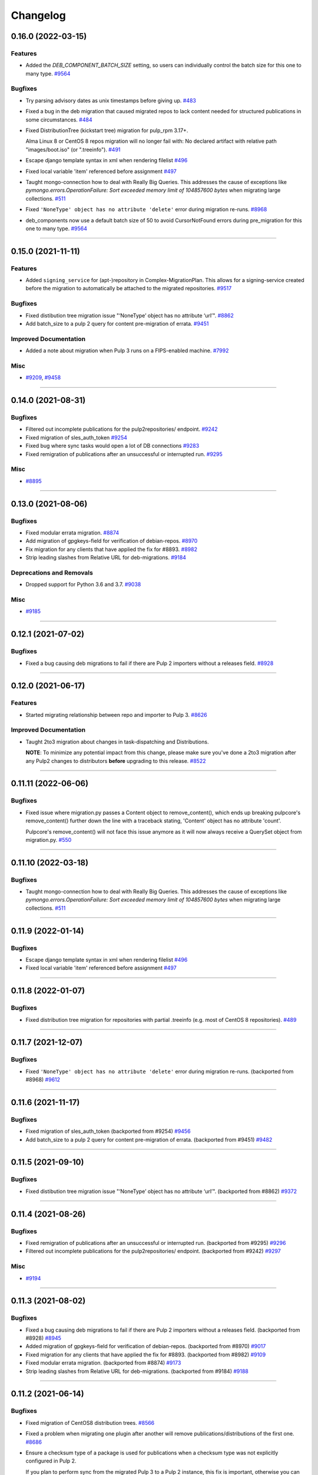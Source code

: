 =========
Changelog
=========

..
    You should *NOT* be adding new change log entries to this file, this
    file is managed by towncrier. You *may* edit previous change logs to
    fix problems like typo corrections or such.
    To add a new change log entry, please see
    https://docs.pulpproject.org/contributing/git.html#changelog-update

    WARNING: Don't drop the next directive!

.. towncrier release notes start

0.16.0 (2022-03-15)
===================

Features
--------

- Added the `DEB_COMPONENT_BATCH_SIZE` setting, so users can individually control the batch size for this one to many type.
  `#9564 <https://github.com/pulp/pulp-2to3-migration/issues/9564>`__


Bugfixes
--------

- Try parsing advisory dates as unix timestamps before giving up.
  `#483 <https://github.com/pulp/pulp-2to3-migration/issues/483>`__
- Fixed a bug in the deb migration that caused migrated repos to lack content needed for structured publications in some circumstances.
  `#484 <https://github.com/pulp/pulp-2to3-migration/issues/484>`__
- Fixed DistributionTree (kickstart tree) migration for pulp_rpm 3.17+.

  Alma Linux 8 or CentOS 8 repos migration will no longer fail with:
  No declared artifact with relative path "images/boot.iso" (or ".treeinfo").
  `#491 <https://github.com/pulp/pulp-2to3-migration/issues/491>`__
- Escape django template syntax in xml when rendering filelist
  `#496 <https://github.com/pulp/pulp-2to3-migration/issues/496>`__
- Fixed local variable 'item' referenced before assignment
  `#497 <https://github.com/pulp/pulp-2to3-migration/issues/497>`__
- Taught mongo-connection how to deal with Really Big Queries. This addresses the cause of
  exceptions like `pymongo.errors.OperationFailure: Sort exceeded memory limit of 104857600 bytes`
  when migrating large collections.
  `#511 <https://github.com/pulp/pulp-2to3-migration/issues/511>`__
- Fixed ``'NoneType' object has no attribute 'delete'`` error during migration re-runs.
  `#8968 <https://github.com/pulp/pulp-2to3-migration/issues/8968>`__
- deb_components now use a default batch size of 50 to avoid CursorNotFound errors during pre_migration for this one to many type.
  `#9564 <https://github.com/pulp/pulp-2to3-migration/issues/9564>`__


----


0.15.0 (2021-11-11)
===================

Features
--------

- Added ``signing_service`` for (apt-)repository in Complex-MigrationPlan. This allows for a signing-service created before the migration to automatically be attached to the migrated repositories.
  `#9517 <https://pulp.plan.io/issues/9517>`__


Bugfixes
--------

- Fixed distibution tree migration issue "‘NoneType’ object has no attribute ‘url’".
  `#8862 <https://pulp.plan.io/issues/8862>`__
- Add batch_size to a pulp 2 query for content pre-migration of errata.
  `#9451 <https://pulp.plan.io/issues/9451>`__


Improved Documentation
----------------------

- Added a note about migration when Pulp 3 runs on a FIPS-enabled machine.
  `#7992 <https://pulp.plan.io/issues/7992>`__


Misc
----

- `#9209 <https://pulp.plan.io/issues/9209>`__, `#9458 <https://pulp.plan.io/issues/9458>`__


----


0.14.0 (2021-08-31)
===================

Bugfixes
--------

- Filtered out incomplete publications for the pulp2repositories/ endpoint.
  `#9242 <https://pulp.plan.io/issues/9242>`__
- Fixed migration of sles_auth_token
  `#9254 <https://pulp.plan.io/issues/9254>`__
- Fixed bug where sync tasks would open a lot of DB connections
  `#9283 <https://pulp.plan.io/issues/9283>`__
- Fixed remigration of publications after an unsuccessful or interrupted run.
  `#9295 <https://pulp.plan.io/issues/9295>`__


Misc
----

- `#8895 <https://pulp.plan.io/issues/8895>`__


----


0.13.0 (2021-08-06)
===================

Bugfixes
--------

- Fixed modular errata migration.
  `#8874 <https://pulp.plan.io/issues/8874>`__
- Add migration of gpgkeys-field for verification of debian-repos.
  `#8970 <https://pulp.plan.io/issues/8970>`__
- Fix migration for any clients that have applied the fix for #8893.
  `#8982 <https://pulp.plan.io/issues/8982>`__
- Strip leading slashes from Relative URL for deb-migrations.
  `#9184 <https://pulp.plan.io/issues/9184>`__


Deprecations and Removals
-------------------------

- Dropped support for Python 3.6 and 3.7.
  `#9038 <https://pulp.plan.io/issues/9038>`__


Misc
----

- `#9185 <https://pulp.plan.io/issues/9185>`__

----


0.12.1 (2021-07-02)
===================

Bugfixes
--------

- Fixed a bug causing deb migrations to fail if there are Pulp 2 importers without a releases field.
  `#8928 <https://pulp.plan.io/issues/8928>`__

----


0.12.0 (2021-06-17)
===================

Features
--------

- Started migrating relationship between repo and importer to Pulp 3.
  `#8626 <https://pulp.plan.io/issues/8626>`__


Improved Documentation
----------------------

- Taught 2to3 migration about changes in task-dispatching and Distributions.

  **NOTE**: To minimize any potential impact from this change, please make sure
  you've done a 2to3 migration after any Pulp2 changes to distributors **before**
  upgrading to this release.
  `#8522 <https://pulp.plan.io/issues/8522>`__

----


0.11.11 (2022-06-06)
====================

Bugfixes
--------

- Fixed issue where migration.py passes a Content object to remove_content(),
  which ends up breaking pulpcore's remove_content() further down the line with
  a traceback stating, 'Content' object has no attribute 'count'.

  Pulpcore's remove_content() will not face this issue anymore as it will now
  always receive a QuerySet object from migration.py.
  `#550 <https://pulp.plan.io/issues/550>`_


----


0.11.10 (2022-03-18)
====================

Bugfixes
--------

- Taught mongo-connection how to deal with Really Big Queries. This addresses the cause of
  exceptions like `pymongo.errors.OperationFailure: Sort exceeded memory limit of 104857600 bytes`
  when migrating large collections.
  `#511 <https://pulp.plan.io/issues/511>`_


----


0.11.9 (2022-01-14)
===================

Bugfixes
--------

- Escape django template syntax in xml when rendering filelist
  `#496 <https://pulp.plan.io/issues/496>`__
- Fixed local variable 'item' referenced before assignment
  `#497 <https://pulp.plan.io/issues/497>`__


----


0.11.8 (2022-01-07)
===================

Bugfixes
--------

- Fixed distribution tree migration for repositories with partial .treeinfo (e.g. most of CentOS 8 repositories).
  `#489 <https://github.com/pulp/pulp-2to3-migration/issues/489>`__

----


0.11.7 (2021-12-07)
===================

Bugfixes
--------

- Fixed ``'NoneType' object has no attribute 'delete'`` error during migration re-runs.
  (backported from #8968)
  `#9612 <https://pulp.plan.io/issues/9612>`__

----


0.11.6 (2021-11-17)
===================

Bugfixes
--------

- Fixed migration of sles_auth_token (backported from #9254)
  `#9456 <https://pulp.plan.io/issues/9456>`__
- Add batch_size to a pulp 2 query for content pre-migration of errata.
  (backported from #9451)
  `#9482 <https://pulp.plan.io/issues/9482>`__

----


0.11.5 (2021-09-10)
===================

Bugfixes
--------

- Fixed distibution tree migration issue "‘NoneType’ object has no attribute ‘url’".
  (backported from #8862)
  `#9372 <https://pulp.plan.io/issues/9372>`__

----


0.11.4 (2021-08-26)
===================

Bugfixes
--------

- Fixed remigration of publications after an unsuccessful or interrupted run.
  (backported from #9295)
  `#9296 <https://pulp.plan.io/issues/9296>`__
- Filtered out incomplete publications for the pulp2repositories/ endpoint.
  (backported from #9242)
  `#9297 <https://pulp.plan.io/issues/9297>`__

Misc
----

- `#9194 <https://pulp.plan.io/issues/9194>`__

----


0.11.3 (2021-08-02)
===================

Bugfixes
--------

- Fixed a bug causing deb migrations to fail if there are Pulp 2 importers without a releases field.
  (backported from #8928)
  `#8945 <https://pulp.plan.io/issues/8945>`__
- Added migration of gpgkeys-field for verification of debian-repos.
  (backported from #8970)
  `#9017 <https://pulp.plan.io/issues/9017>`__
- Fixed migration for any clients that have applied the fix for #8893.
  (backported from #8982)
  `#9109 <https://pulp.plan.io/issues/9109>`__
- Fixed modular errata migration.
  (backported from #8874)
  `#9173 <https://pulp.plan.io/issues/9173>`__
- Strip leading slashes from Relative URL for deb-migrations.
  (backported from #9184)
  `#9188 <https://pulp.plan.io/issues/9188>`__

----


0.11.2 (2021-06-14)
===================

Bugfixes
--------

- Fixed migration of CentOS8 distribution trees.
  `#8566 <https://pulp.plan.io/issues/8566>`__
- Fixed a problem when migrating one plugin after another will remove publications/distributions of the first one.
  `#8686 <https://pulp.plan.io/issues/8686>`__
- Ensure a checksum type of a package is used for publications when a checksum type was not explicitly configured in Pulp 2.

  If you plan to perform sync from the migrated Pulp 3 to a Pulp 2 instance, this fix is important, otherwise you can ignore it.
  If you've already started migration of the RPM plugin to Pulp 3, reset the migration for it and start again.
  `#8725 <https://pulp.plan.io/issues/8725>`__
- Fix migration of on_demand distribution (kickstart) trees when they do no have any images, e.g. CentOS 8 High Availability repo.
  `#8817 <https://pulp.plan.io/issues/8817>`__
- Pulp2 Content that does not have downloaded flag is marked as downloaded.
  `#8863 <https://pulp.plan.io/issues/8863>`__


----


0.11.1 (2021-05-04)
===================

Bugfixes
--------

- Stopped migrating unsupported metadata, like .zck, which could have been imported into some old Pulp 2 version.
  `#8400 <https://pulp.plan.io/issues/8400>`__
- Handled overlapping paths which might come from old pulp2 repositories.
  `#8582 <https://pulp.plan.io/issues/8582>`__
- Handled properly skipping of corrupted or missing docker content.
  `#8594 <https://pulp.plan.io/issues/8594>`__
- Fixed a bug in the deb pipeline that was preventing successfull skipping of corrupted content for migrations with ``skip_corrupted=True``.
  `#8612 <https://pulp.plan.io/issues/8612>`__
- Fixed migration of Pulp 2 deb importers without configured components or architectures
  `#8613 <https://pulp.plan.io/issues/8613>`__
- Fixed `total` counters for content migration.
  `#8621 <https://pulp.plan.io/issues/8621>`__
- Fixed Debian importer migration on a re-run.
  `#8653 <https://pulp.plan.io/issues/8653>`__


----


0.11.0 (2021-04-12)
===================

Features
--------

- Added a new configuration option `CONTENT_PREMIGRATION_BATCH_SIZE` to be able to adjust the content batch size if the system is slow.
  `#8470 <https://pulp.plan.io/issues/8470>`__


Misc
----

- `#6742 <https://pulp.plan.io/issues/6742>`__


----


0.10.0 (2021-03-23)
===================

Bugfixes
--------

- Fixed the case when some Pulp 2 content was removed and cleaned up between migration re-runs.
  `#7887 <https://pulp.plan.io/issues/7887>`__
- Fixed a migraiton failure when no importer was specified in the migration plan.
  `#8382 <https://pulp.plan.io/issues/8382>`__
- Fixed errata re-migration when it's been copied to a new repo in Pulp2 between migration re-runs.
  `#8417 <https://pulp.plan.io/issues/8417>`__
- Fixed the case when listing pulp2content/ endpoint using bindings would fail if content didn't have a storage path in Pulp 2.
  `#8436 <https://pulp.plan.io/issues/8436>`__


----


0.9.1 (2021-03-11)
==================

Bugfixes
--------

- Fixed a migration failure when no importer was specified in the migration plan.
  `#8389 <https://pulp.plan.io/issues/8389>`__


----


0.9.0 (2021-03-09)
==================

Bugfixes
--------

- Fixed re-migration cases when a distributor on an importer changed in the migration plan between re-runs.
  `#7889 <https://pulp.plan.io/issues/7889>`__
- Ensure trailing slash is present when assembling the url.
  `#8321 <https://pulp.plan.io/issues/8321>`__
- Fixed pulp2content unique-constraint to correctly handle a null repo-id field.
  `#8329 <https://pulp.plan.io/issues/8329>`__


Improved Documentation
----------------------

- Added docs on the value of fast storage volumes and adjusting the worker timeout values for both
  Pulp 2 and Pulp 3.
  `#7847 <https://pulp.plan.io/issues/7847>`__
- Updated docs to pulp-cli.
  `#8254 <https://pulp.plan.io/issues/8254>`__


Misc
----

- `#7009 <https://pulp.plan.io/issues/7009>`__, `#8288 <https://pulp.plan.io/issues/8288>`__, `#8314 <https://pulp.plan.io/issues/8314>`__


----


0.8.0 (2021-02-18)
==================

Features
--------

- Added the ability to migrate additional Debian content types needed for structured publishing.
  `#7865 <https://pulp.plan.io/issues/7865>`__
- The default configuration now contains the ALLOWED_CONTENT_CHECKSUMS setting with all checksum types supported in Pulp 2.
  `#8266 <https://pulp.plan.io/issues/8266>`__


Bugfixes
--------

- Fixed the re-run times when repositories/importers/distributors haven't changed much since the last run.
  `#7779 <https://pulp.plan.io/issues/7779>`__
- Fixed an edge-case failure in erratum-migration when doing repeated migrations.
  `#8166 <https://pulp.plan.io/issues/8166>`__
- Fixed distributor re-migration case when it was changed in Pulp 2 between migration plan runs.
  `#8195 <https://pulp.plan.io/issues/8195>`__
- Fixed openapi schema for reset/ endpoint. Bindings no longer require `plan` parameter.
  `#8211 <https://pulp.plan.io/issues/8211>`__


Improved Documentation
----------------------

- Added a note that ALLOWED_CONTENT_CHECKSUMS is strongly recommended to allow all supported checksum types, and can be adjusted after the migration.
  `#8266 <https://pulp.plan.io/issues/8266>`__


Misc
----

- `#8137 <https://pulp.plan.io/issues/8137>`__


----


0.7.0 (2021-02-04)
==================

Bugfixes
--------

- Multi-artifact content aren't (not) skipped properly when some artifacts are unavailable.
  `#7681 <https://pulp.plan.io/issues/7681>`__
- Taught pre-migration to order content by last-updated.

  This lets a migration recover reliably from fatal errors during migration attempts.
  NOTE: this fix assumes the Pulp2 instance is at least at 2.21.5. Earlier versions are
  missing an index in the Mongo database that makes the ordering possible.
  `#7781 <https://pulp.plan.io/issues/7781>`__
- Fix an error migrating module content with no "stream" or "profile" information specified, as is allowed by the spec.
  `#7846 <https://pulp.plan.io/issues/7846>`__
- No longer generate sqlite metadata when publishing unless the Pulp 2 configuration specified to do so.
  `#7851 <https://pulp.plan.io/issues/7851>`__
- Fixed Pulp2Content serialization when filters are applied.
  `#7994 <https://pulp.plan.io/issues/7994>`__
- Taught rpm to warn and continue if a Distribution is missing a treeinfo file.
  `#8084 <https://pulp.plan.io/issues/8084>`__


Misc
----

- `#6516 <https://pulp.plan.io/issues/6516>`__, `#7903 <https://pulp.plan.io/issues/7903>`__, `#7934 <https://pulp.plan.io/issues/7934>`__, `#7966 <https://pulp.plan.io/issues/7966>`__, `#7998 <https://pulp.plan.io/issues/7998>`__, `#7999 <https://pulp.plan.io/issues/7999>`__, `#8040 <https://pulp.plan.io/issues/8040>`__, `#8041 <https://pulp.plan.io/issues/8041>`__


----


0.6.0 (2020-12-04)
==================

Features
--------

- Added an option to skip corrupted or missing Pulp 2 content.
  `#7538 <https://pulp.plan.io/issues/7538>`__
- Added a reset/ endpoint to be able to run migration from scratch.
  `#7714 <https://pulp.plan.io/issues/7714>`__
- Added support to migrate Debian packages (tech preview).
  `#7863 <https://pulp.plan.io/issues/7863>`__


Bugfixes
--------

- Fixed distribution serialization.
  `#7809 <https://pulp.plan.io/issues/7809>`__


Misc
----

- `#7823 <https://pulp.plan.io/issues/7823>`__


----


0.5.1 (2020-10-27)
==================

Bugfixes
--------

- Fixed a bug where RPM content metadata is not properly migrated to Pulp 3.
  `#7625 <https://pulp.plan.io/issues/7625>`__


----


0.5.0 (2020-10-13)
==================

Bugfixes
--------

- Publications and Distributions are re-created on migration re-run for repos that contain mutable content,
  and pre-migrated mutable content is no longer deleted and recreated every time.
  `#7280 <https://pulp.plan.io/issues/7280>`__
- Fixed a bug where PULP_MANIFEST was being created outside of the worker's working directory.
  `#7693 <https://pulp.plan.io/issues/7693>`__
- Sped up repository pre-migration by skipping the repository content relations pre-migration when nothing changed in a repository.
  `#7694 <https://pulp.plan.io/issues/7694>`__
- Made content migration significantly faster on low-spec machines w/ HDD backed database storage.
  `#7699 <https://pulp.plan.io/issues/7699>`__


----


0.4.1 (2020-10-09)
==================

Bugfixes
--------

- Fix the bindings for publication and distribution hrefs fields on pulp2repositories API.
  `#7679 <https://pulp.plan.io/issues/7679>`__


----


0.4.0 (2020-10-07)
==================

Bugfixes
--------

- Fixed a distribution migration case when a repository in Pulp 2 has been recreated.
  `#7080 <https://pulp.plan.io/issues/7080>`__
- Stopped logging warnings if at least one LCE per content migrated.
  `#7193 <https://pulp.plan.io/issues/7193>`__
- Fixed metadata checksum type configuration re-migration.
  `#7417 <https://pulp.plan.io/issues/7417>`__
- Fixed re-migration issue when pulp 2 importer changed a feed.
  `#7418 <https://pulp.plan.io/issues/7418>`__
- Fixed validation of the distributor missing resources in the migration plan.
  `#7488 <https://pulp.plan.io/issues/7488>`__
- Fix custom metadata migration when the same metadata is present under different paths in different repositories.
  `#7489 <https://pulp.plan.io/issues/7489>`__
- Fixed high memory usage when migrating large amounts of content (300,000+).
  `#7490 <https://pulp.plan.io/issues/7490>`__
- Removed comps content types from future_types.
  `#7518 <https://pulp.plan.io/issues/7518>`__
- Fixed migration of lazy multi-artifact content not present in a repository in the plan.
  `#7562 <https://pulp.plan.io/issues/7562>`__


----


0.3.0 (2020-08-26)
==================

Features
--------

- Added GroupProgressReport tracking during the migration.
  `#6769 <https://pulp.plan.io/issues/6769>`__
- Make the migration plugin compatible with pulp_container 2.0
  `#7365 <https://pulp.plan.io/issues/7365>`__


Bugfixes
--------

- Significantly improved performance of partial migrations (when some content / repos has been migrated already).
  `#6111 <https://pulp.plan.io/issues/6111>`__
- Fixed migration of a distribution tree if it has a treeinfo and not .treeinfo
  `#6951 <https://pulp.plan.io/issues/6951>`__
- Fixed cause of view_name warnings during (re)start of Pulp services.
  `#7154 <https://pulp.plan.io/issues/7154>`__
- Marked all Pulp2LCEs as migrated for distribution tree migration.
  `#7260 <https://pulp.plan.io/issues/7260>`__


Misc
----

- `#6963 <https://pulp.plan.io/issues/6963>`__


----


0.2.1 (2020-08-26)
==================

Bugfixes
--------

- Updated migration of file remote url to point to the Manifest.
  `#7264 <https://pulp.plan.io/issues/7264>`__


----


0.2.0 (2020-08-20)
==================

Bugfixes
--------

- Fix exceptions thrown by content migration not being bubbled up through the task.
  `#6469 <https://pulp.plan.io/issues/6469>`__


----


0.2.0b6 (2020-07-24)
====================

Features
--------

- Add support for migrating SLES12+ repos which require auth token.
  `#6927 <https://pulp.plan.io/issues/6927>`__


Bugfixes
--------

- Fixed distribution tree migration when a distribution tree is present in multiple repositories.
  `#6950 <https://pulp.plan.io/issues/6950>`__
- Fix a bug where errata were not always migrated for new repositories.
  `#7092 <https://pulp.plan.io/issues/7092>`__
- Fix yum metadata files not being migrated.
  `#7093 <https://pulp.plan.io/issues/7093>`__
- Fix an issue causing extremely high memory usage as # of content scale up.
  `#7152 <https://pulp.plan.io/issues/7152>`__
- Fixed a bug where migrated repositories could have multiple different copies of an errata.
  `#7165 <https://pulp.plan.io/issues/7165>`__


Misc
----

- `#7206 <https://pulp.plan.io/issues/7206>`__


----


0.2.0b5 (2020-07-03)
====================

Bugfixes
--------

- Fixed distribution tree re-migration.
  `#6949 <https://pulp.plan.io/issues/6949>`__
- Fixed RPM migration when its remote is not migrated.
  `#7078 <https://pulp.plan.io/issues/7078>`__


Misc
----

- `#6939 <https://pulp.plan.io/issues/6939>`__, `#7020 <https://pulp.plan.io/issues/7020>`__


----


0.2.0b4 (2020-06-23)
====================

Features
--------

- Migrate checksum_type configuration for an RPM publication.
  `#6813 <https://pulp.plan.io/issues/6813>`__


Bugfixes
--------

- Fixed Ruby bindings generation.
  `#7016 <https://pulp.plan.io/issues/7016>`__


----


0.2.0b3 (2020-06-17)
====================

Features
--------

- Slightly improve performance by allowing repos to be migrated in parallel.
  `#6374 <https://pulp.plan.io/issues/6374>`__
- As a user, I can track Remotes and not remigrate them on every run.
  `#6375 <https://pulp.plan.io/issues/6375>`__
- Track Publications and Distributions, recreate if needed and not on every run.
  `#6376 <https://pulp.plan.io/issues/6376>`__


Bugfixes
--------

- Expose pulp3_repository_version on pulp2content if it is available.
  `#6580 <https://pulp.plan.io/issues/6580>`__
- Ensure that only one migration plan can be run at a time.
  `#6639 <https://pulp.plan.io/issues/6639>`__
- Fixed `UnboundLocalError` during migration of a repo with a custom name.
  `#6640 <https://pulp.plan.io/issues/6640>`__
- Fix an issue where a migration with many plugin types would crash on execution.
  `#6754 <https://pulp.plan.io/issues/6754>`__
- Fixed distribution creation when a distributor is from a repo which is not being migrated.
  `#6853 <https://pulp.plan.io/issues/6853>`__
- Fixed migration of a sub-set of previously migrated repos.
  `#6886 <https://pulp.plan.io/issues/6886>`__
- Handle already-migrated 're-created' pulp2 repos
  `#6887 <https://pulp.plan.io/issues/6887>`__
- Fixed marking of old distributors, when distributor only is migrated without the repo.
  `#6932 <https://pulp.plan.io/issues/6932>`__
- Fixed case when a publication is shared by multiple distributions.
  `#6947 <https://pulp.plan.io/issues/6947>`__
- Set pulp3_repo relation for all the cases, including remigration.
  `#6964 <https://pulp.plan.io/issues/6964>`__
- Fixed incorrect pulp3_repo_version href for advisories after remigration.
  `#6966 <https://pulp.plan.io/issues/6966>`__
- Fix comps migration when repo is recreated between the migration runs.
  `#6980 <https://pulp.plan.io/issues/6980>`__


----


0.2.0b2 (2020-04-22)
====================

Features
--------

- Migrate errata content.
  `#6178 <https://pulp.plan.io/issues/6178>`__
- As a user I can migrate comps content into pulp3.
  `#6358 <https://pulp.plan.io/issues/6358>`__
- As a user I can migrate SRPMS.
  `#6388 <https://pulp.plan.io/issues/6388>`__
- Improve performance by looking only at lazy content types and not through all the migrated content.
  `#6499 <https://pulp.plan.io/issues/6499>`__


Bugfixes
--------

- Set properly relative_path Pulp2YumRepoMetadataFile content_artifact.
  `#6400 <https://pulp.plan.io/issues/6400>`__


Misc
----

- `#6199 <https://pulp.plan.io/issues/6199>`__, `#6200 <https://pulp.plan.io/issues/6200>`__, `#6201 <https://pulp.plan.io/issues/6201>`__


----


0.2.0b1 (2020-03-24)
====================

Features
--------

- Migrate RPM packages to Pulp 3.
  `#6177 <https://pulp.plan.io/issues/6177>`__
- Add custom repo metadata migration.
  `#6283 <https://pulp.plan.io/issues/6283>`__
- As a user I can migrate modules and modules-defaults
  `#6321 <https://pulp.plan.io/issues/6321>`__


Bugfixes
--------

- Add awaiting for docker DC resolution and do not use does_batch.
  `#6084 <https://pulp.plan.io/issues/6084>`__


Misc
----

- `#6172 <https://pulp.plan.io/issues/6172>`__, `#6173 <https://pulp.plan.io/issues/6173>`__, `#6174 <https://pulp.plan.io/issues/6174>`__, `#6175 <https://pulp.plan.io/issues/6175>`__, `#6176 <https://pulp.plan.io/issues/6176>`__, `#6178 <https://pulp.plan.io/issues/6178>`__


0.1.0 (2020-03-24)
==================

Bugfixes
--------

- Do not pre-migrate schema1 docker tags when there are 2 tags with same name witin a repo.
  `#6234 <https://pulp.plan.io/issues/6234>`__


Improved Documentation
----------------------

- Moved README to readthedocs website.
  `#6145 <https://pulp.plan.io/issues/6145>`__


----


0.1.0rc1 (2020-02-28)
=====================

Bugfixes
--------

- Migrating large repository leads to unmigrated units.
  `#6103 <https://pulp.plan.io/issues/6103>`__
- Migrate mutable content.
  `#6186 <https://pulp.plan.io/issues/6186>`__


----


0.0.1rc1 (2020-02-11)
=====================

Features
--------

- Add pulp3_repository_href to pulp2repositories api.
  `#6053 <https://pulp.plan.io/issues/6053>`__
- Make pulp2 importer optional.
  `#6056 <https://pulp.plan.io/issues/6056>`__
- Migrate empty repos if the migration plan specifies them.
  `#6070 <https://pulp.plan.io/issues/6070>`__

Bugfixes
--------

- Handling missing plugin modules
  `#5820 <https://pulp.plan.io/issues/5820>`__
- Fix migration of multiple plugins.
  `#5978 <https://pulp.plan.io/issues/5978>`__
- Add error message for the importers that cannot be migrated.
  `#5984 <https://pulp.plan.io/issues/5984>`__
- Fix the bindings for publication and distribution hrefs fields on pulp2repositories API.
  `#6049 <https://pulp.plan.io/issues/6049>`__
- Fix rendering of the pulp2repositories after a failed migration.
  `#6058 <https://pulp.plan.io/issues/6058>`__
- Handle case when repos are removed and re-created.
  `#6062 <https://pulp.plan.io/issues/6062>`__
- Fix docker repo migration with a custom distributor.
  `#6097 <https://pulp.plan.io/issues/6097>`__
- Fix blobs and manifests relations on migration re-run.
  `#6099 <https://pulp.plan.io/issues/6099>`__


Misc
----

- `#6131 <https://pulp.plan.io/issues/6131>`__


----


0.0.1b1 (2020-01-25)
====================

Features
--------

- As a user, I can provide a Migration Plan.
- Migrate iso content.
- Migration plan resources are validated against MongoDB (i.e. that they exist).
  `#5319 <https://pulp.plan.io/issues/5319>`__
- Migrate on_demand content.
  `#5337 <https://pulp.plan.io/issues/5337>`__
- Migrate Pulp 2 repositories into Pulp 3 repo versions.
  `#5342 <https://pulp.plan.io/issues/5342>`__
- As a user, I can migrate Pulp 2 distributor into publication/distribution in Pulp 3
  `#5343 <https://pulp.plan.io/issues/5343>`__
- Migrate docker content.
  `#5363 <https://pulp.plan.io/issues/5363>`__
- Migration plans are respected.
  `#5450 <https://pulp.plan.io/issues/5450>`__
- Mark and take into account changed or removed pulp2 resources.
  `#5632 <https://pulp.plan.io/issues/5632>`__
- Adding a new endpoint to query the Pulp2-Pulp3 mapping for resources.
  `#5634 <https://pulp.plan.io/issues/5634>`__
- Update get_pulp3_repository_setup so repos are grouped by plugin type.
  `#5845 <https://pulp.plan.io/issues/5845>`__


Bugfixes
--------

- Migrate only those repo types that belong to the plugin that is being migrated
  `#5485 <https://pulp.plan.io/issues/5485>`__
- Fix bug preventing the serializer from accepting non-JSON data
  `#5546 <https://pulp.plan.io/issues/5546>`__
- Prevent migration of importers/distributors with an empty config.
  `#5551 <https://pulp.plan.io/issues/5551>`__
- Specify pulp2_distributor_repository_ids instead of distributor_ids
  `#5837 <https://pulp.plan.io/issues/5837>`__
- Importer or distributor can be migrated even if their repository is not.
  `#5852 <https://pulp.plan.io/issues/5852>`__
- Fix "local variable 'pulp2repo' referenced before assignment".
  `#5899 <https://pulp.plan.io/issues/5899>`__
- Fix repository type identification.
  `#5957 <https://pulp.plan.io/issues/5957>`__
- All requested repositories are migrated regardless of the time of the last run or a migration plan change.
  `#5980 <https://pulp.plan.io/issues/5980>`__


Improved Documentation
----------------------

- Switch to using `towncrier <https://github.com/hawkowl/towncrier>`__ for better release notes.
  `#5501 <https://pulp.plan.io/issues/5501>`__
- Add examples of a Migraiton plan.
  `#5849 <https://pulp.plan.io/issues/5849>`__


Deprecations and Removals
-------------------------

- Change `__id`, `__created`, `__last_updated`, `__href` to `pulp_id`, `pulp_created`, `pulp_last_updated`, `pulp_href`
  `#5457 <https://pulp.plan.io/issues/5457>`__


Misc
----

- `#4592 <https://pulp.plan.io/issues/4592>`__, `#5491 <https://pulp.plan.io/issues/5491>`__, `#5492 <https://pulp.plan.io/issues/5492>`__, `#5580 <https://pulp.plan.io/issues/5580>`__, `#5633 <https://pulp.plan.io/issues/5633>`__, `#5693 <https://pulp.plan.io/issues/5693>`__, `#5867 <https://pulp.plan.io/issues/5867>`__, `#6035 <https://pulp.plan.io/issues/6035>`__

